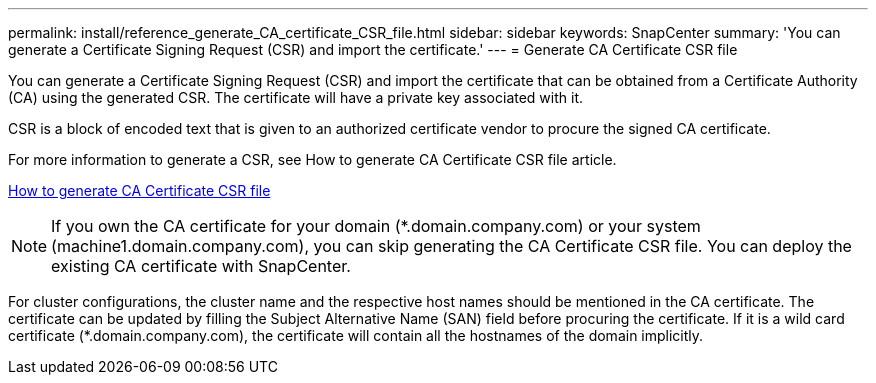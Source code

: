---
permalink: install/reference_generate_CA_certificate_CSR_file.html
sidebar: sidebar
keywords: SnapCenter
summary: 'You can generate a Certificate Signing Request (CSR) and import the certificate.'
---
= Generate CA Certificate CSR file

[.lead]
You can generate a Certificate Signing Request (CSR) and import the certificate that can be obtained from a Certificate Authority (CA) using the generated CSR. The certificate will have a private key associated with it.

CSR is a block of encoded text that is given to an authorized certificate vendor to procure the signed CA certificate.

For more information to generate a CSR, see How to generate CA Certificate CSR file article.

https://kb.netapp.com/Advice_and_Troubleshooting/Data_Protection_and_Security/SnapCenter/How_to_generate_CA_Certificate_CSR_file[How to generate CA Certificate CSR file]

[NOTE]
If you own the CA certificate for your domain (*.domain.company.com) or your system (machine1.domain.company.com), you can skip generating the CA Certificate CSR file.  You can deploy the existing CA certificate with SnapCenter.

For cluster configurations, the cluster name and the respective host names should be mentioned in the CA certificate.  The certificate can be updated by filling the  Subject Alternative Name (SAN) field before procuring the certificate.  If it is a wild card certificate (*.domain.company.com), the certificate will contain all the hostnames of the domain implicitly.
